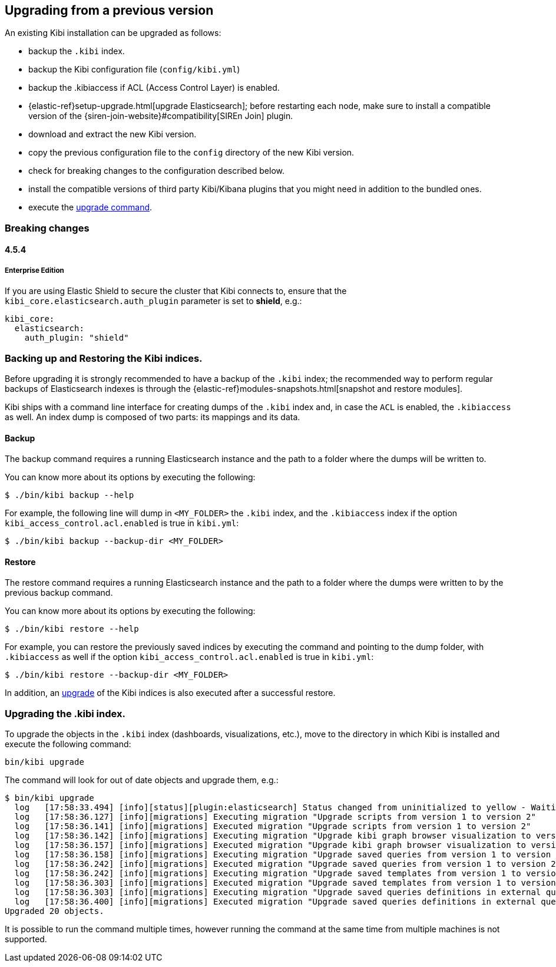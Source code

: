 [[upgrade]]
== Upgrading from a previous version

An existing Kibi installation can be upgraded as follows:

- backup the `.kibi` index.
- backup the Kibi configuration file (`config/kibi.yml`)
- backup the .kibiaccess if ACL (Access Control Layer) is enabled.
- {elastic-ref}setup-upgrade.html[upgrade Elasticsearch]; before restarting each node, make sure to install a compatible version of the
  {siren-join-website}#compatibility[SIREn Join] plugin.
- download and extract the new Kibi version.
- copy the previous configuration file to the `config` directory of the new Kibi version.
- check for breaking changes to the configuration described below.
- install the compatible versions of third party Kibi/Kibana plugins that you might need in addition to the bundled ones.
- execute the <<kibi-upgrade-command, upgrade command>>.

=== Breaking changes

==== 4.5.4

===== Enterprise Edition

If you are using Elastic Shield to secure the cluster that Kibi connects to,
ensure that the `kibi_core.elasticsearch.auth_plugin` parameter is set to
**shield**, e.g.:

[source,yaml]
----
kibi_core:
  elasticsearch:
    auth_plugin: "shield"
----

[float]
=== Backing up and Restoring the Kibi indices.

Before upgrading it is strongly recommended to have a backup of the `.kibi` index; the recommended way to perform regular backups of
Elasticsearch indexes is through the {elastic-ref}modules-snapshots.html[snapshot and restore modules].

Kibi ships with a command line interface for creating dumps of the `.kibi` index and, in case the `ACL` is enabled, the `.kibiaccess` as well.
An index dump is composed of two parts: its mappings and its data.

[float]
==== Backup

The backup command requires a running Elasticsearch instance and the path to a folder where the dumps will be written to.

You can know more about its options by executing the following:

[source,shell]
----
$ ./bin/kibi backup --help
----

For example, the following line will dump in `<MY_FOLDER>` the `.kibi` index, and the `.kibiaccess` index if the option `kibi_access_control.acl.enabled` is true in `kibi.yml`:

[source,shell]
----
$ ./bin/kibi backup --backup-dir <MY_FOLDER>
----

[float]
==== Restore

The restore command requires a running Elasticsearch instance and the path to a folder where the dumps were written to by the previous backup command.

You can know more about its options by executing the following:

[source,shell]
----
$ ./bin/kibi restore --help
----

For example, you can restore the previously saved indices by executing the command and pointing to the dump folder, with `.kibiaccess` as well if the option `kibi_access_control.acl.enabled` is true in `kibi.yml`:

[source,shell]
----
$ ./bin/kibi restore --backup-dir <MY_FOLDER>
----

In addition, an <<kibi-upgrade-command,upgrade>> of the Kibi indices is also executed after a successful restore.

[float]
[[kibi-upgrade-command]]
=== Upgrading the .kibi index.

To upgrade the objects in the `.kibi` index (dashboards, visualizations, etc.), move to the directory in which Kibi is installed and
execute the following command:

[source,shell]
----
bin/kibi upgrade
----

The command will look for out of date objects and upgrade them, e.g.:

[source,shell]
----
$ bin/kibi upgrade
  log   [17:58:33.494] [info][status][plugin:elasticsearch] Status changed from uninitialized to yellow - Waiting for Elasticsearch
  log   [17:58:36.127] [info][migrations] Executing migration "Upgrade scripts from version 1 to version 2"
  log   [17:58:36.141] [info][migrations] Executed migration "Upgrade scripts from version 1 to version 2"
  log   [17:58:36.142] [info][migrations] Executing migration "Upgrade kibi graph browser visualization to version 2."
  log   [17:58:36.157] [info][migrations] Executed migration "Upgrade kibi graph browser visualization to version 2."
  log   [17:58:36.158] [info][migrations] Executing migration "Upgrade saved queries from version 1 to version 2"
  log   [17:58:36.242] [info][migrations] Executed migration "Upgrade saved queries from version 1 to version 2"
  log   [17:58:36.242] [info][migrations] Executing migration "Upgrade saved templates from version 1 to version 2"
  log   [17:58:36.303] [info][migrations] Executed migration "Upgrade saved templates from version 1 to version 2"
  log   [17:58:36.303] [info][migrations] Executing migration "Upgrade saved queries definitions in external query terms aggregation, enhanced search results and query viewer."
  log   [17:58:36.400] [info][migrations] Executed migration "Upgrade saved queries definitions in external query terms aggregation, enhanced search results and query viewer."
Upgraded 20 objects.
----

It is possible to run the command multiple times, however running the command at the same time from multiple machines is not supported.
